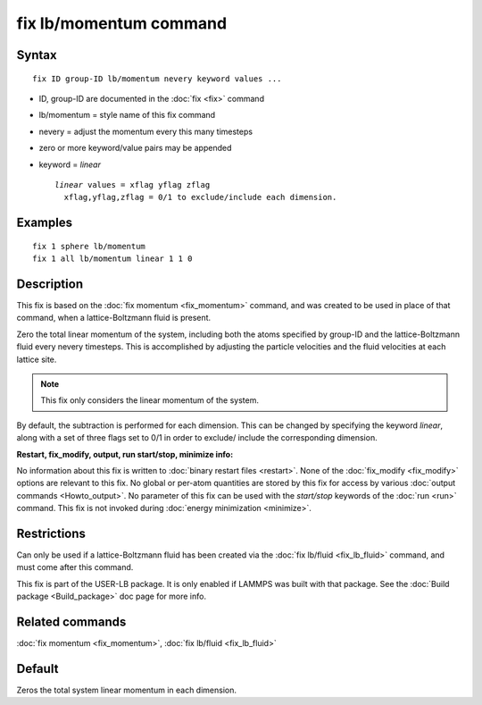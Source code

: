 .. index:: fix lb/momentum

fix lb/momentum command
=======================

Syntax
""""""

.. parsed-literal::

   fix ID group-ID lb/momentum nevery keyword values ...

* ID, group-ID are documented in the :doc:`fix <fix>` command
* lb/momentum = style name of this fix command
* nevery = adjust the momentum every this many timesteps
* zero or more keyword/value pairs may be appended
* keyword = *linear*

  .. parsed-literal::

       *linear* values = xflag yflag zflag
         xflag,yflag,zflag = 0/1 to exclude/include each dimension.

Examples
""""""""

.. parsed-literal::

   fix 1 sphere lb/momentum
   fix 1 all lb/momentum linear 1 1 0

Description
"""""""""""

This fix is based on the :doc:`fix momentum <fix_momentum>` command, and
was created to be used in place of that command, when a
lattice-Boltzmann fluid is present.

Zero the total linear momentum of the system, including both the atoms
specified by group-ID and the lattice-Boltzmann fluid every nevery
timesteps.  This is accomplished by adjusting the particle velocities
and the fluid velocities at each lattice site.

.. note::

   This fix only considers the linear momentum of the system.

By default, the subtraction is performed for each dimension.  This can
be changed by specifying the keyword *linear*\ , along with a set of
three flags set to 0/1 in order to exclude/ include the corresponding
dimension.

**Restart, fix\_modify, output, run start/stop, minimize info:**

No information about this fix is written to :doc:`binary restart files <restart>`.  None of the :doc:`fix_modify <fix_modify>` options
are relevant to this fix.  No global or per-atom quantities are stored
by this fix for access by various :doc:`output commands <Howto_output>`.
No parameter of this fix can be used with the *start/stop* keywords of
the :doc:`run <run>` command.  This fix is not invoked during :doc:`energy minimization <minimize>`.

Restrictions
""""""""""""

Can only be used if a lattice-Boltzmann fluid has been created via the
:doc:`fix lb/fluid <fix_lb_fluid>` command, and must come after this
command.

This fix is part of the USER-LB package.  It is only enabled if LAMMPS
was built with that package.  See the :doc:`Build package <Build_package>` doc page for more info.

Related commands
""""""""""""""""

:doc:`fix momentum <fix_momentum>`, :doc:`fix lb/fluid <fix_lb_fluid>`

Default
"""""""

Zeros the total system linear momentum in each dimension.
